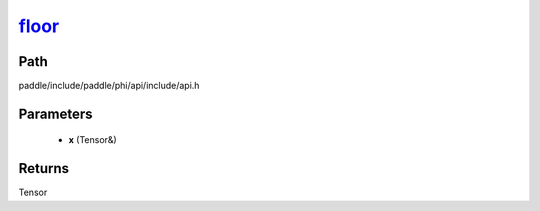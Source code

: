 .. _en_api_paddle_experimental_floor_:

floor_
-------------------------------

.. cpp:function:: Tensor & floor_ ( Tensor & x ) ;


Path
:::::::::::::::::::::
paddle/include/paddle/phi/api/include/api.h

Parameters
:::::::::::::::::::::
	- **x** (Tensor&)

Returns
:::::::::::::::::::::
Tensor
